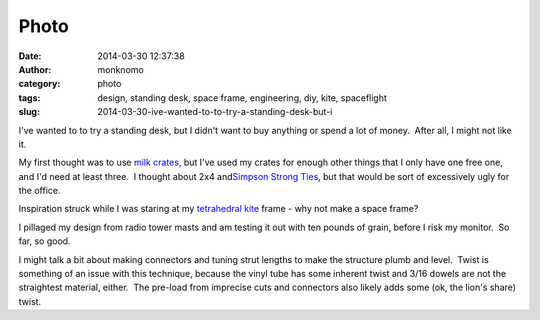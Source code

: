 Photo
#####
:date: 2014-03-30 12:37:38
:author: monknomo
:category: photo
:tags: design, standing desk, space frame, engineering, diy, kite, spaceflight
:slug: 2014-03-30-ive-wanted-to-to-try-a-standing-desk-but-i

|image0|

|image1|

I've wanted to to try a standing desk, but I didn't want to buy anything
or spend a lot of money.  After all, I might not like it.

.. raw:: html

   </p>

My first thought was to use `milk crates`_, but I've used my crates for
enough other things that I only have one free one, and I'd need at least
three.  I thought about 2x4 and\ `Simpson Strong Ties`_, but that would
be sort of excessively ugly for the office.

.. raw:: html

   </p>

Inspiration struck while I was staring at my `tetrahedral kite`_ frame -
why not make a space frame?

.. raw:: html

   </p>

I pillaged my design from radio tower masts and am testing it out with
ten pounds of grain, before I risk my monitor.  So far, so good.

.. raw:: html

   </p>

I might talk a bit about making connectors and tuning strut lengths to
make the structure plumb and level.  Twist is something of an issue with
this technique, because the vinyl tube has some inherent twist and 3/16
dowels are not the straightest material, either.  The pre-load from
imprecise cuts and connectors also likely adds some (ok, the lion's
share) twist.

.. raw:: html

   </p>

.. _milk crates: http://en.wikipedia.org/wiki/Milk_crate
.. _Simpson Strong Ties: http://diydoneright.com/products/rigid-tie-connectors/
.. _tetrahedral kite: http://en.wikipedia.org/wiki/Tetrahedral_kite

.. |image0| image:: http://37.media.tumblr.com/81fa3894c83e7a926bb572191f397afb/tumblr_n39nyqLfBU1r4lov5o1_1280.jpg
.. |image1| image:: http://24.media.tumblr.com/f8b0a3e6dce067cfaa38ff5750e01393/tumblr_n39nyqLfBU1r4lov5o2_1280.jpg
